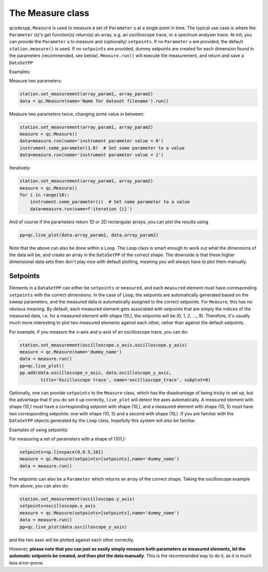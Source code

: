 The Measure class
=================

``qcodespp.Measure`` is used to measure a set of ``Parameter`` s at a single point in time. The typical use case is where the ``Parameter`` (s)'s get function(s) return(s) an array, e.g. an oscilloscope trace, or a spectrum analyser trace. At init, you can provide the ``Parameter`` s to measure and (optionally) ``setpoints``. If no ``Parameter`` s are provided, the default ``station.measure()`` is used. If no ``setpoints`` are provided, dummy setpoints are created for each dimension found in the parameters (recommended, see below). ``Measure.run()`` will execute the measurement, and return and save a ``DataSetPP``

Examples:

Measure two parameters:

.. code-block:: python

    station.set_measurement(array_param1, array_param2)
    data = qc.Measure(name='Name for dataset filename').run()

Measure two parameters twice, changing some value in between:

.. code-block:: python

    station.set_measurement(array_param1, array_param2)
    measure = qc.Measure()
    data=measure.run(name='instrument parameter value = 0')
    instrument.some_parameter(1.0)  # Set some parameter to a value
    data=measure.run(name='instrument parameter value = 1')

Iteratively:

.. code-block:: python

    station.set_measurement(array_param1, array_param2)
    measure = qc.Measure()
    for i in range(10):
        instrument.some_parameter(i)  # Set some parameter to a value
        data=measure.run(name=f'iteration {i}')

And of course if the parameters return 1D or 2D rectangular arrays, you can plot the results using

.. code-block:: python

    pp=qc.live_plot(data.array_param1, data.array_param2)

Note that the above can also be done within a ``Loop``. The ``Loop`` class is smart enough to work out what the dimensions of the data will be, and create an array in the ``DataSetPP`` of the correct shape. The downside is that these higher dimensional data sets then don't play nice with default plotting, meaning you will always have to plot them manually.


Setpoints
---------

Elements in a ``DataSetPP`` can either be ``setpoints`` or ``measured``, and each ``measured`` element must have corresponding ``setpoints`` with the correct dimensions. In the case of ``Loop``, the setpoints are automatically generated based on the sweep parameters, and the measured data is automatically assigned to the correct setpoints. For ``Measure``, this has no obvious meaning. By default, each measured element gets associated with setpoints that are simply the indices of the measured data, i.e. for a measured element with shape (10,), the setpoints will be (0, 1, 2, ..., 9). Therefore, it's usually much more interesting to plot two measured elements against each other, rather than against the default setpoints.

For example, if you measure the x-axis and y-axis of an oscilloscope trace, you can do:

.. code-block:: python

    station.set_measurement(oscilloscope.x_axis,oscilloscope.y_axis)
    measure = qc.Measure(name='dummy_name')
    data = measure.run()
    pp=qc.live_plot()
    pp.add(data.oscilloscope_x_axis, data.oscilloscope_y_axis, 
            title='Oscilloscope trace', name='oscilloscope_trace', subplot=0)

Optionally, one can provide ``setpoints`` to the ``Measure`` class, which has the disadvantage of being tricky to set up, but the advantage that if you do set it up correctly, ``live_plot`` will detect the axes automatically. A measured element with shape (10,) must have a corresponding setpoint with shape (10,), and a measured element with shape (10, 5) must have two corresponding setpoints: one with shape (10, 5) and a second with shape (10,). If you are familiar with the ``DataSetPP`` objects generated by the ``Loop`` class, hopefully this system will also be familiar.

Examples of using setpoints:

For measuring a set of parameters with a shape of (101,):

.. code-block:: python

    setpoints=np.linspace(0,0.5,101)
    measure = qc.Measure(setpoints=[setpoints],name='dummy_name')
    data = measure.run()

The setpoints can also be a ``Parameter`` which returns an array of the correct shape. Taking the oscilloscope example from above, you can also do:

.. code-block:: python

    station.set_measurement(oscilloscope.y_axis)
    setpoints=oscilloscope.x_axis
    measure = qc.Measure(setpoints=[setpoints],name='dummy_name')
    data = measure.run()
    pp=qc.live_plot(data.oscilloscope_y_axis)

and the two axes will be plotted against each other correctly.

However, **please note that you can just as easily simply measure both parameters as measured elements, let the automatic setpoints be created, and then plot the data manually**. This is the recommended way to do it, as it is much less error-prone.